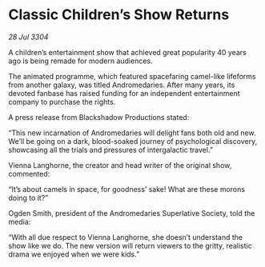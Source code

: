 * Classic Children’s Show Returns

/28 Jul 3304/

A children’s entertainment show that achieved great popularity 40 years ago is being remade for modern audiences. 

The animated programme, which featured spacefaring camel-like lifeforms from another galaxy, was titled Andromedaries. After many years, its devoted fanbase has raised funding for an independent entertainment company to purchase the rights. 

A press release from Blackshadow Productions stated: 

“This new incarnation of Andromedaries will delight fans both old and new. We’ll be going on a dark, blood-soaked journey of psychological discovery, showcasing all the trials and pressures of intergalactic travel.” 

Vienna Langhorne, the creator and head writer of the original show, commented: 

“It’s about camels in space, for goodness’ sake! What are these morons doing to it?” 

Ogden Smith, president of the Andromedaries Superlative Society, told the media: 

“With all due respect to Vienna Langhorne, she doesn’t understand the show like we do. The new version will return viewers to the gritty, realistic drama we enjoyed when we were kids.”